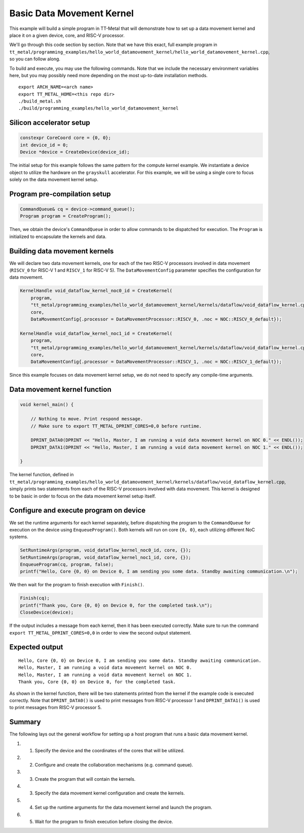 .. _"Hello World" Data Movement Kernel Example:

Basic Data Movement Kernel
==========================

This example will build a simple program in TT-Metal that will demonstrate how to set up
a data movement kernel and place it on a given device, core, and RISC-V processor.

We'll go through this code section by section. Note that we have this exact,
full example program in
``tt_metal/programming_examples/hello_world_datamovement_kernel/hello_world_datamovement_kernel.cpp``,
so you can follow along.

To build and execute, you may use the following commands. Note that we include
the necessary environment variables here, but you may possibly need more
depending on the most up-to-date installation methods.

::

    export ARCH_NAME=<arch name>
    export TT_METAL_HOME=<this repo dir>
    ./build_metal.sh
    ./build/programming_examples/hello_world_datamovement_kernel

Silicon accelerator setup
-------------------------

.. code-block:: cpp

    constexpr CoreCoord core = {0, 0};
    int device_id = 0;
    Device *device = CreateDevice(device_id);

The initial setup for this example follows the same pattern for the compute kernel example.
We instantiate a device object to utilize the hardware on the ``grayskull`` accelerator. For this
example, we will be using a single core to focus solely on the data movement kernel setup.

Program pre-compilation setup
-----------------------------

.. code-block:: cpp

    CommandQueue& cq = device->command_queue();
    Program program = CreateProgram();

Then, we obtain the device's ``CommandQueue`` in order to allow commands to be dispatched
for execution. The ``Program`` is initialized to encapsulate the kernels and data.

Building data movement kernels
------------------------------

We will declare two data movement kernels, one for each of the two RISC-V processors
involved in data movement (``RISCV_0`` for RISC-V 1 and ``RISCV_1`` for RISC-V 5).
The ``DataMovementConfig`` parameter specifies the configuration for data movement.

.. code-block:: cpp

    KernelHandle void_dataflow_kernel_noc0_id = CreateKernel(
        program,
        "tt_metal/programming_examples/hello_world_datamovement_kernel/kernels/dataflow/void_dataflow_kernel.cpp",
        core,
        DataMovementConfig{.processor = DataMovementProcessor::RISCV_0, .noc = NOC::RISCV_0_default});

    KernelHandle void_dataflow_kernel_noc1_id = CreateKernel(
        program,
        "tt_metal/programming_examples/hello_world_datamovement_kernel/kernels/dataflow/void_dataflow_kernel.cpp",
        core,
        DataMovementConfig{.processor = DataMovementProcessor::RISCV_1, .noc = NOC::RISCV_1_default});

Since this example focuses on data movement kernel setup, we do not need to specify any compile-time
arguments.

Data movement kernel function
-----------------------------

.. code-block:: cpp

    void kernel_main() {

        // Nothing to move. Print respond message.
        // Make sure to export TT_METAL_DPRINT_CORES=0,0 before runtime.

        DPRINT_DATA0(DPRINT << "Hello, Master, I am running a void data movement kernel on NOC 0." << ENDL());
        DPRINT_DATA1(DPRINT << "Hello, Master, I am running a void data movement kernel on NOC 1." << ENDL());

    }

The kernel function, defined in ``tt_metal/programming_examples/hello_world_datamovement_kernel/kernels/dataflow/void_dataflow_kernel.cpp``,
simply prints two statements from each of the RISC-V processors involved with data movement. This kernel is designed to be
basic in order to focus on the data movement kernel setup itself.

Configure and execute program on device
---------------------------------------

We set the runtime arguments for each kernel separately, before dispatching the program to the ``CommandQueue``
for execution on the device using ``EnqueueProgram()``. Both kernels will run on core ``{0, 0}``, each utilizing
different NoC systems.

.. code-block:: cpp

    SetRuntimeArgs(program, void_dataflow_kernel_noc0_id, core, {});
    SetRuntimeArgs(program, void_dataflow_kernel_noc1_id, core, {});
    EnqueueProgram(cq, program, false);
    printf("Hello, Core {0, 0} on Device 0, I am sending you some data. Standby awaiting communication.\n");

We then wait for the program to finish execution with ``Finish()``.

.. code-block:: cpp

    Finish(cq);
    printf("Thank you, Core {0, 0} on Device 0, for the completed task.\n");
    CloseDevice(device);

If the output includes a message from each kernel, then it has been executed correctly. Make sure to
run the command ``export TT_METAL_DPRINT_CORES=0,0`` in order to view the second output statement.

Expected output
---------------

::

    Hello, Core {0, 0} on Device 0, I am sending you some data. Standby awaiting communication.
    Hello, Master, I am running a void data movement kernel on NOC 0.
    Hello, Master, I am running a void data movement kernel on NOC 1.
    Thank you, Core {0, 0} on Device 0, for the completed task.

As shown in the kernel function, there will be two statements printed from the kernel if the example code
is executed correctly. Note that ``DPRINT_DATA0()`` is used to print messages from RISC-V processor 1 and
``DPRINT_DATA1()`` is used to print messages from RISC-V processor 5.

Summary
-------

The following lays out the general workflow for setting up a host program that runs a basic data movement kernel.

#. 1. Specify the device and the coordinates of the cores that will be utilized.
#. 2. Configure and create the collaboration mechanisms (e.g. command queue).
#. 3. Create the program that will contain the kernels.
#. 3. Specify the data movement kernel configuration and create the kernels.
#. 4. Set up the runtime arguments for the data movement kernel and launch the program.
#. 5. Wait for the program to finish execution before closing the device.
